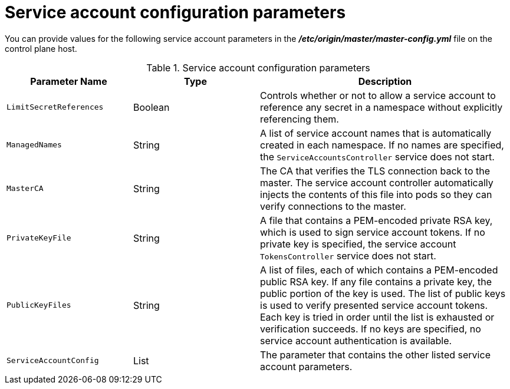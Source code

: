 // Module included in the following assemblies:
//
// * authentication/using-service-accounts.adoc

[id="service-accounts-configuration-parameters_{context}"]
= Service account configuration parameters

You can provide values for the following service account parameters in the 
*_/etc/origin/master/master-config.yml_* file on the control plane host.

.Service account configuration parameters
[cols="3a,3a,6a",options="header"]
|===

| Parameter Name | Type | Description

|`LimitSecretReferences`
|Boolean
|Controls whether or not to allow a service account to reference any secret in a
namespace without explicitly referencing them.

|`ManagedNames`
|String
|A list of service account names that is automatically created in each namespace.
If no names are specified, the `ServiceAccountsController` service does not
start.

|`MasterCA`
|String
|The CA that verifies the TLS connection back to the master. The service account
controller automatically injects the contents of this file into pods so they
can verify connections to the master.

|`PrivateKeyFile`
|String
|A file that contains a PEM-encoded private RSA key, which is used to sign
service account tokens. If no private key is specified, the service account
`TokensController` service does not start.

|`PublicKeyFiles`
|String
|A list of files, each of which contains a PEM-encoded public RSA key. If any file
contains a private key, the public portion of the key is used. The list of
public keys is used to verify presented service account tokens. Each key is
tried in order until the list is exhausted or verification succeeds. If no keys
are specified, no service account authentication is available.

|`ServiceAccountConfig`
|List
|The parameter that contains the other listed service account parameters.

|===